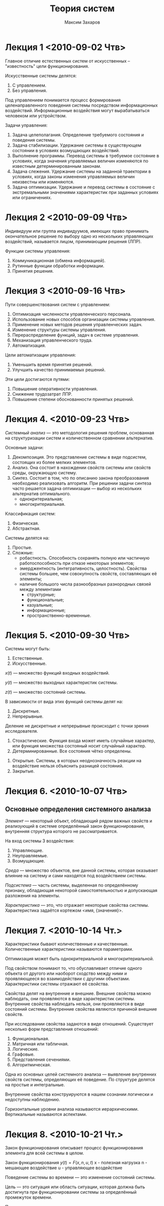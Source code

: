 #+TITLE: Теория систем
#+AUTHOR: Максим Захаров
#+STARTUP: indent
#+INFOJS_OPT: path:other/org-info.js view:content toc:nil ltoc:nil
#+LINK_HOME: index.html
#+LINK_UP: SiSPI_Lectures.html

* Лекция 1 <2010-09-02 Чтв>

Главное отличие естественных систем от искусственных -- "известность" цели функционирования.

Искусственные системы делятся:
1) С управлением.
2) Без управления.

Под управлением понимается процесс формирования целенаправленного поведения системы посредством информационных воздействий. Информационные воздействия могут вырабатываться человеком или устройством.   
  
Задачи управления:
1) Задача целеполагания. Определение требуемого состояния и поведения системы.
2) Задача стабилизации. Удержание системы в существующем состоянии в условиях возмущающих воздействий.
3) Выполнение программы. Перевод системы в требуемое состояние в условиях, когда значения управляемых величин изменяются по известным детерминированным законам.
4) Задача слежения. Удержание системы на заданной траектории в условиях, когда законы изменения управляемых величин неизвестны или изменяются.
5) Задача оптимизации. Удержание и перевод системы в состояние с экстремальными значениями характеристик при заданных условиях или ограничениях.

* Лекция 2 <2010-09-09 Чтв>

[[file:images/TS/sistema.png]]

Индивидуум или группа индивидуумов, имеющих право принимать окончательное решение по выбору одно из нескольких управляющих воздействий, называется лицом, принимающим решения (ЛПР).

Функции системы управления:
1) Коммуникационная (обмена информацией).
2) Рутинные функции обработки информации.
3) Принятия решения.

* Лекция 3 <2010-09-16 Чтв>

Пути совершенствования систем с управлением:
1) Оптимизация численности управленческого персонала.
2) Использование новых способов организации системы управления.
3) Применение новых методов решения управленческих задач.
4) Изменение структуры системы управления.
5) Перераспределение функций, задач в системе управления.
6) Механизация управленческого труда.
7) Автоматизация.

Цели автоматизации управления:
1) Уменьшить время принятия решений.
2) Улучшить качество принимаемых решений.

Эти цели достигаются путями:
1) Повышение оперативности управления.
2) Снижение трудозатрат ЛПР.
3) Повышение степени обоснованности принятых решений.

* Лекция 4. <2010-09-23 Чтв>

/Системный анализ/ --- это методология решения проблем, основанная на структуризации систем и количественном сравнении альтернатив.

Основные задачи:
1) Декомпозиция. Это представление системы в виде подсистем, состоящих из более мелких элементов.
2) Анализ. Она состоит в нахождении свойств системы или свойств среды, окружающую систему. 
3) Синтез. Состоит в том, что по описанию закона преобразования необходимо реализовать алгоритм. При решении задачи синтеза часто решается задача оптимизации --- выбор из нескольких альтернатив оптимального.
   - однокритериальная;
   - многокритериальная.

Классификация систем:
1) Физическая.
2) Абстрактная.

Системы делятся на:
1) Простые.
2) Сложные:
   - робастность. Способность сохранять полную или частичную работоспособность при отказе некоторых элементов;
   - эмерджентность (интегративность, целостность). Свойства системы большее, чем совокупность свойств, составляющих её элементы;
   - наличие большого числа разнообразных разнородных связей между элементами
     + структурные;
     + функциональные;
     + казуальные;
     + информационные;
     + пространственно-временные.

* Лекция 5. <2010-09-30 Чтв>

Системы могут быть:
1) Естественные.
2) Искусственные.

$x(t)$ --- множество функций входных воздействий.

$y(t)$ --- множество выходных характеристик системы.

$z(t)$ --- множество состояний системы.

В зависимости от вида этих функций системы делят на:
1) Дискретные.
2) Непрерывные.

Деление не дискретные и непрерывные происходит с точки зрения исследователя.

1) Стохастические. Функция входа может иметь случайные характер, или функция множества состояный носит случайный характер.
2) Детерминированные. Все состояния чётко определены.


1) Открытые. Системы, в которых неоднозначность реакции на воздействие нельзя объяснить разницей состояний.
2) Закрытые.

* Лекция 6. <2010-10-07 Чтв> 

** Основные определения системного анализа

/Элемент/ --- некоторый объект, обладающий рядом важных свойств и реализующий в системе определённый закон функционирования, внутренняя структура которого не рассматривается.

На вход системы 3 воздействия:
1) Управляющие.
2) Неуправляемые.
3) Возмущающие.

/Среда/ --- множество объектов, вне данной системы, которая оказывает влияние на систему и сами находятся под воздействием системы.

/Подсистема/ --- часть системы, выделенная по определённому признаку, обладающая некоторой самостоятельностью и допускающая разложения на элементы.

/Характеристика/ --- это, что отражает некоторые свойства системы.
Характеристика задаётся кортежом <имя, {значения}>.

* Лекция 7. <2010-10-14 Чт.>

Характеристики бывают количественные и качественные. Количественные характеристики называются параметрами.

Оптимизация может быть однокритериальной и многокритериальной.

Под свойством понимают то, что обуславливает отличие одного объекта от другого или наоборот сходство между ними и проявляющееся во взаимодействии с другими объектами. Характеристики системы отражают её свойства.

Свойства делят на внутренние и внешние. Внешние свойства можно наблюдать, они проявляются в виде характеристик системы. Внутренние свойства наблюдать нельзя, они проявляются в виде состояний системы. Внутренние свойства являются причиной внешние свойств.

При исследовании свойства задаются в виде отношений. Существует несколько форм представления отношений:
1) Функциональная.
2) Матричная или табличная.
3) Логические.
4) Графовые.
5) Представления сечениями.
6) Алгоритмическая.

Одна из основных целей системного анализа --- выявление внутренних свойств системы, определяющих её поведение. По структуре делятся на простые и интегральные.

Внутренние свойства конструируются в нашем сознании логически и недоступны наблюдению.

Горизонтальные уровни анализа называются иерархическими. Вертикальные называются аспектами.

* Лекция 8. <2010-10-21 Чт.>

Закон функционирования описывает процесс функционирования элемента для всей системы в целом.

Закон функционирования
$y(t) = F(x, n, u, t)$
x - полезная нагрузка
n - мешающее воздействие
u - управляющее воздействие

Поведение системы во времени --- это изменение состояний системы.

Цель --- это ситуация или область ситуации, которая должна быть достигнута при функционировании системы за определённый промежуток времени.

Показатель --- характеристика, отражающая качества системы.
Показатели делятся на:
1) Частные показатели качества.
2) Обобщённые показатели качества.

Кроме показателей качества есть показатели эффективности.

Различие между показателями качества и эффективности состоит в том, что показатель эффективности характеризует процесс (алгоритм) и эффект от функционирования системы, а показатели качества --- пригодность системы для использования по назначению.

Связь --- вид отношений между элементами системы, который проявляется в виде обмена. Связи делят на:
- внутренние --- между элементами;
- внешние. Определение внешних связей позволяет выделить систему из среды.

* Лекция 9. <2010-10-28 Чтв>

Различают несколько видов связей:
1) Структурная. Задаются в графовой и матричной форме.
   - иерархические;
   - сетевые;
2) Функциональные.
3) Пространственно-временные. Задаются как функции, функционалы и операторы.
4) Причинно-следственные. Описываются на языке формальной логики.
5) Информационные связи. В виде инфологической модели.

Выделение связи позволяет судить о сложности системы.

Алгоритм функционирования --- метод получения выходных характеристик с учётом входных воздействий, управляющих, мешающих воздействий внешней среды.

Качество --- совокупность существенных свойств объекта, обуславливающих его использование по назначению. По одному интегральному свойству через один обобщённый показатель качества системы.

Процесс --- совокупность состояний системы, упорядоченная по изменению какого-либо параметра.

Совокупность всех возможных состояний называется пространством состояний.

Эффективность процесса --- степень его приспособленности к достижению цели.

* Практика

Можно выделить следующие типы виртуализации:
1. Программную виртуализацию:
   - динамическая виртуализация;
   - паравиртуализация.
2. Аппаратную виртуализации.

Гипервизоры:
1. Первого типа bare metal.
   - Xen.
   - Hyper-V.
   - KVM.
   - VMWare ESX.
2. Второго типа (как задача в обычной ОС).
   - MS Virtual PC 2007.
   - VirtualBox.
   - VMWare.
   - Parallels.

       GUEST
H|    | 32 | 64 |
O|----+----+----|
S| 32 |  + |  В |
T| 64 |  В |  В |

В --- обязательная поддержка аппаратной виртуализации процессором.

1. NAT.
2. Мост.
3. Внутренняя сеть.
4. Хост адаптер.
